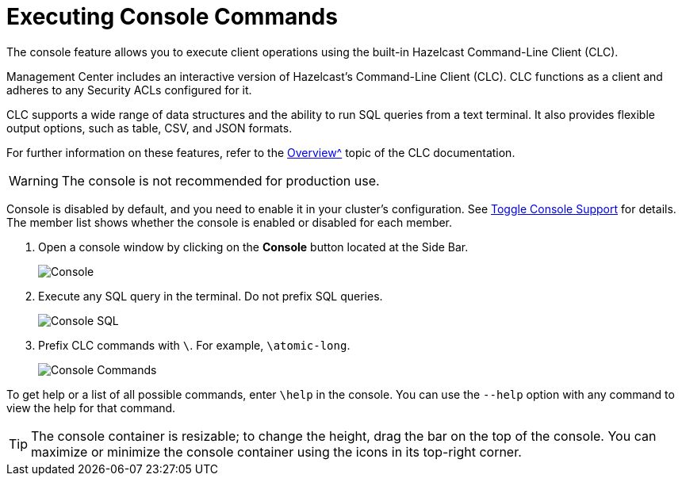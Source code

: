 = Executing Console Commands
:description: The console feature allows you to execute client operations using the built-in Hazelcast Command-Line Client (CLC).
:page-aliases: monitor-imdg:console.adoc
:experimental: true

{description}

Management Center includes an interactive version of Hazelcast's Command-Line Client (CLC).
CLC functions as a client and adheres to any Security ACLs configured for it.

CLC supports a wide range of data structures and the ability to run SQL queries from a text terminal. 
It also provides flexible output options, such as table, CSV, and JSON formats.

For further information on these features, refer to the xref:{page-latest-supported-clc}@clc:deploy::overview.adoc[Overview^] topic of the CLC documentation.

WARNING: The console is not recommended for production use.

Console is disabled by default, and you need to enable it
in your cluster's configuration. See 
xref:{page-latest-supported-hazelcast}@hazelcast:maintain-cluster:monitoring.adoc#managing-console-support[Toggle Console Support] for details. The member list shows whether
the console is enabled or disabled for each member.

. Open a console window by clicking on the **Console** button located at the Side Bar.
+
image:ROOT:Console.png[Console]

. Execute any SQL query in the terminal. Do not prefix SQL queries.
+
image:ROOT:ConsoleSql.png[Console SQL]
. Prefix CLC commands with `\`. For example, `\atomic-long`.
+
image:ROOT:ConsoleCommand.png[Console Commands]

To get help or a list of all possible commands, enter `\help` in the console.
You can use the `--help` option with any command to view the help for that command.

TIP: The console container is resizable; to change the height, drag the bar on the top of the console.
You can maximize or minimize the console container using the icons in its top-right corner.
